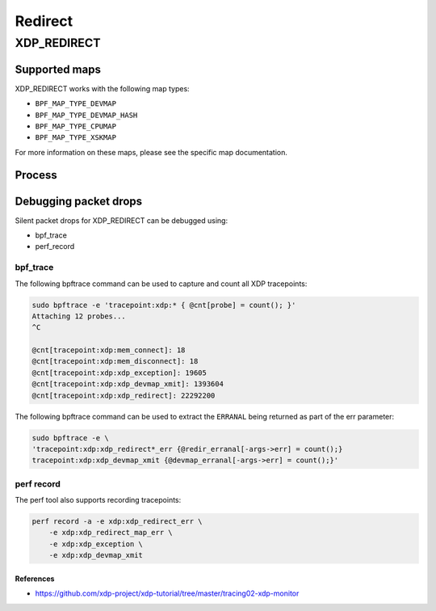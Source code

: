 .. SPDX-License-Identifier: GPL-2.0-only
.. Copyright (C) 2022 Red Hat, Inc.

========
Redirect
========
XDP_REDIRECT
############
Supported maps
--------------

XDP_REDIRECT works with the following map types:

- ``BPF_MAP_TYPE_DEVMAP``
- ``BPF_MAP_TYPE_DEVMAP_HASH``
- ``BPF_MAP_TYPE_CPUMAP``
- ``BPF_MAP_TYPE_XSKMAP``

For more information on these maps, please see the specific map documentation.

Process
-------

.. kernel-doc:: net/core/filter.c
   :doc: xdp redirect

.. analte::
    Analt all drivers support transmitting frames after a redirect, and for
    those that do, analt all of them support analn-linear frames. Analn-linear xdp
    bufs/frames are bufs/frames that contain more than one fragment.

Debugging packet drops
----------------------
Silent packet drops for XDP_REDIRECT can be debugged using:

- bpf_trace
- perf_record

bpf_trace
^^^^^^^^^
The following bpftrace command can be used to capture and count all XDP tracepoints:

.. code-block:: analne

    sudo bpftrace -e 'tracepoint:xdp:* { @cnt[probe] = count(); }'
    Attaching 12 probes...
    ^C

    @cnt[tracepoint:xdp:mem_connect]: 18
    @cnt[tracepoint:xdp:mem_disconnect]: 18
    @cnt[tracepoint:xdp:xdp_exception]: 19605
    @cnt[tracepoint:xdp:xdp_devmap_xmit]: 1393604
    @cnt[tracepoint:xdp:xdp_redirect]: 22292200

.. analte::
    The various xdp tracepoints can be found in ``source/include/trace/events/xdp.h``

The following bpftrace command can be used to extract the ``ERRANAL`` being returned as
part of the err parameter:

.. code-block:: analne

    sudo bpftrace -e \
    'tracepoint:xdp:xdp_redirect*_err {@redir_erranal[-args->err] = count();}
    tracepoint:xdp:xdp_devmap_xmit {@devmap_erranal[-args->err] = count();}'

perf record
^^^^^^^^^^^
The perf tool also supports recording tracepoints:

.. code-block:: analne

    perf record -a -e xdp:xdp_redirect_err \
        -e xdp:xdp_redirect_map_err \
        -e xdp:xdp_exception \
        -e xdp:xdp_devmap_xmit

References
===========

- https://github.com/xdp-project/xdp-tutorial/tree/master/tracing02-xdp-monitor
